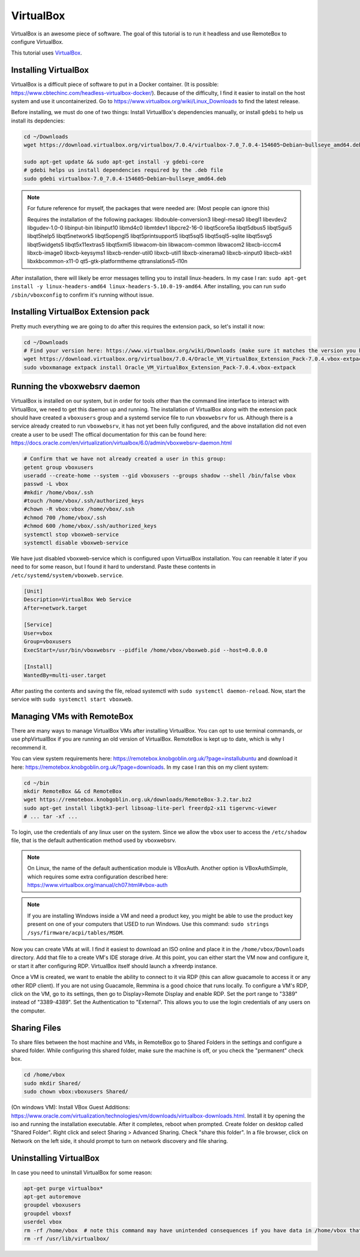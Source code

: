 VirtualBox
===========

VirtualBox is an awesome piece of software. The goal of this tutorial is to run it headless and use RemoteBox to configure VirtualBox.

This tutorial uses `VirtualBox <https://www.virtualbox.org>`_.


Installing VirtualBox
-----------------------

VirtualBox is a difficult piece of software to put in a Docker container. (It is possible: https://www.cbtechinc.com/headless-virtualbox-docker/).
Because of the difficulty, I find it easier to install on the host system and use it uncontainerized.
Go to https://www.virtualbox.org/wiki/Linux_Downloads to find the latest release.

Before installing, we must do one of two things: Install VirtualBox's dependencies manually, or install ``gdebi`` to help us install its depdencies:

.. code-block:: shell

  cd ~/Downloads
  wget https://download.virtualbox.org/virtualbox/7.0.4/virtualbox-7.0_7.0.4-154605~Debian~bullseye_amd64.deb

  sudo apt-get update && sudo apt-get install -y gdebi-core
  # gdebi helps us install dependencies required by the .deb file
  sudo gdebi virtualbox-7.0_7.0.4-154605~Debian~bullseye_amd64.deb

.. note::

  For future reference for myself, the packages that were needed are: (Most people can ignore this)

  Requires the installation of the following packages: libdouble-conversion3 libegl-mesa0 libegl1 libevdev2 libgudev-1.0-0 libinput-bin libinput10 libmd4c0 libmtdev1 
  libpcre2-16-0 libqt5core5a libqt5dbus5 libqt5gui5 libqt5help5 libqt5network5 libqt5opengl5 libqt5printsupport5 libqt5sql5 libqt5sql5-sqlite libqt5svg5 libqt5widgets5 
  libqt5x11extras5 libqt5xml5 libwacom-bin libwacom-common libwacom2 libxcb-icccm4 libxcb-image0 libxcb-keysyms1 libxcb-render-util0 libxcb-util1 libxcb-xinerama0 
  libxcb-xinput0 libxcb-xkb1 libxkbcommon-x11-0 qt5-gtk-platformtheme qttranslations5-l10n

After installation, there will likely be error messages telling you to install linux-headers.
In my case I ran: ``sudo apt-get install -y linux-headers-amd64 linux-headers-5.10.0-19-amd64``.
After installing, you can run ``sudo /sbin/vboxconfig`` to confirm it's running without issue.

Installing VirtualBox Extension pack
---------------------------------------

Pretty much everything we are going to do after this requires the extension pack, so let's install it now:

.. code-block:: shell

  cd ~/Downloads
  # Find your version here: https://www.virtualbox.org/wiki/Downloads (make sure it matches the version you have installed)
  wget https://download.virtualbox.org/virtualbox/7.0.4/Oracle_VM_VirtualBox_Extension_Pack-7.0.4.vbox-extpack
  sudo vboxmanage extpack install Oracle_VM_VirtualBox_Extension_Pack-7.0.4.vbox-extpack


Running the vboxwebsrv daemon
-------------------------------

VirtualBox is installed on our system, but in order for tools other than the command line interface to interact with VirtualBox,
we need to get this daemon up and running.
The installation of VirtualBox along with the extension pack should have created a ``vboxusers`` group 
and a systemd service file to run ``vboxwebsrv`` for us.
Although there is a service already created to run ``vboxwebsrv``, it has not yet been fully configured,
and the above installation did not even create a user to be used!
The offical documentation for this can be found here: https://docs.oracle.com/en/virtualization/virtualbox/6.0/admin/vboxwebsrv-daemon.html


.. code-block:: shell

  # Confirm that we have not already created a user in this group:
  getent group vboxusers
  useradd --create-home --system --gid vboxusers --groups shadow --shell /bin/false vbox
  passwd -L vbox
  #mkdir /home/vbox/.ssh
  #touch /home/vbox/.ssh/authorized_keys
  #chown -R vbox:vbox /home/vbox/.ssh
  #chmod 700 /home/vbox/.ssh
  #chmod 600 /home/vbox/.ssh/authorized_keys
  systemctl stop vboxweb-service
  systemctl disable vboxweb-service

We have just disabled vboxweb-service which is configured upon VirtualBox installation.
You can reenable it later if you need to for some reason, but I found it hard to understand.
Paste these contents in ``/etc/systemd/system/vboxweb.service``.

.. code-block::

  [Unit]
  Description=VirtualBox Web Service
  After=network.target

  [Service]
  User=vbox
  Group=vboxusers
  ExecStart=/usr/bin/vboxwebsrv --pidfile /home/vbox/vboxweb.pid --host=0.0.0.0

  [Install]
  WantedBy=multi-user.target

After pasting the contents and saving the file, reload systemctl with ``sudo systemctl daemon-reload``.
Now, start the service with ``sudo systemctl start vboxweb``.



Managing VMs with RemoteBox
-------------------------------

There are many ways to manage VirtualBox VMs after installing VirtualBox.
You can opt to use terminal commands, or use phpVirtualBox if you are running an old version of VirtualBox.
RemoteBox is kept up to date, which is why I recommend it.

You can view system requirements here: https://remotebox.knobgoblin.org.uk/?page=installubuntu
and download it here: https://remotebox.knobgoblin.org.uk/?page=downloads.
In my case I ran this on my client system:

.. code-block:: shell

  cd ~/bin
  mkdir RemoteBox && cd RemoteBox
  wget https://remotebox.knobgoblin.org.uk/downloads/RemoteBox-3.2.tar.bz2
  sudo apt-get install libgtk3-perl libsoap-lite-perl freerdp2-x11 tigervnc-viewer 
  # ... tar -xf ...

To login, use the credentials of any linux user on the system. Since we allow the ``vbox`` user to access the ``/etc/shadow`` file,
that is the default authentication method used by vboxwebsrv.

.. note:: 

  On Linux, the name of the default authentication module is VBoxAuth.
  Another option is VBoxAuthSimple, which requires some extra configuration described here: https://www.virtualbox.org/manual/ch07.html#vbox-auth

.. note:: 

  If you are installing Windows inside a VM and need a product key, you might be able to use
  the product key present on one of your computers that USED to run Windows.
  Use this command: ``sudo strings /sys/firmware/acpi/tables/MSDM``.

Now you can create VMs at will. I find it easiest to download an ISO online and place it in the ``/home/vbox/Downloads`` directory.
Add that file to a create VM's IDE storage drive.
At this point, you can either start the VM now and configure it, or start it after configuring RDP.
VirtualBox itself should launch a xfreerdp instance.

Once a VM is created, we want to enable the ability to connect to it via RDP (this can allow guacamole to access it or any other RDP client).
If you are not using Guacamole, Remmina is a good choice that runs locally.
To configure a VM's RDP, click on the VM, go to its settings, then go to Display>Remote Display and enable RDP.
Set the port range to "3389" instead of "3389-4389".
Set the Authentication to "External". This allows you to use the login credentials of any users on the computer.

Sharing Files
----------------

To share files between the host machine and VMs, in RemoteBox go to Shared Folders in the settings and configure a shared folder.
While configuring this shared folder, make sure the machine is off, or you check the "permanent" check box.

.. code-block::

  cd /home/vbox
  sudo mkdir Shared/
  sudo chown vbox:vboxusers Shared/

(On windows VM): 
Install VBox Guest Additions: https://www.oracle.com/virtualization/technologies/vm/downloads/virtualbox-downloads.html.
Install it by opening the iso and running the installation executable. After it completes, reboot when prompted.
Create folder on desktop called "Shared Folder". Right click and select Sharing > Advanced Sharing. Check "share this folder".
In a file browser, click on Network on the left side, it should prompt to turn on network discovery and file sharing.



Uninstalling VirtualBox
-------------------------

In case you need to uninstall VirtualBox for some reason:


.. code-block:: shell

  apt-get purge virtualbox*
  apt-get autoremove
  groupdel vboxusers
  groupdel vboxsf
  userdel vbox
  rm -rf /home/vbox  # note this command may have unintended consequences if you have data in /home/vbox that you want to keep
  rm -rf /usr/lib/virtualbox/
